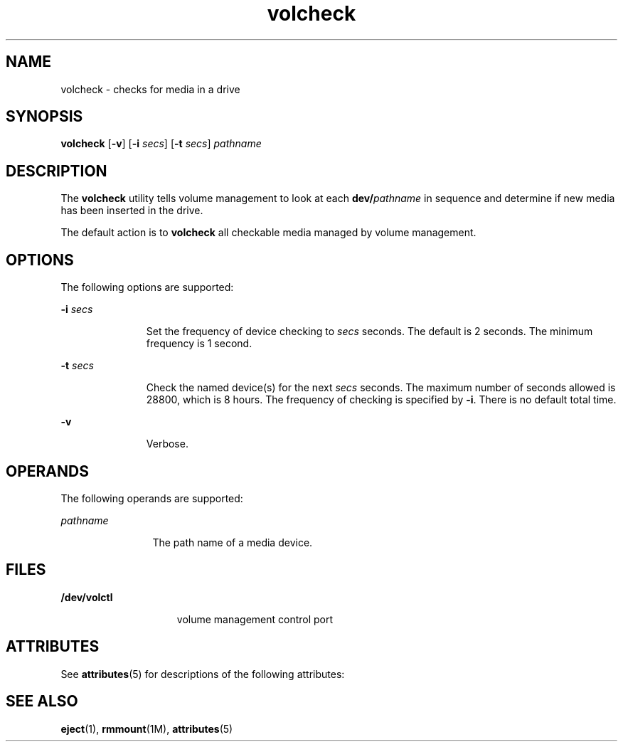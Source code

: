 '\" te
.\" Copyright (c) 1997, 2011, Oracle and/or its affiliates. All rights reserved.
.TH volcheck 1 "15 Aug 2011" "SunOS 5.11" "User Commands"
.SH NAME
volcheck \- checks for media in a drive
.SH SYNOPSIS
.LP
.nf
\fBvolcheck\fR [\fB-v\fR] [\fB-i\fR \fIsecs\fR] [\fB-t\fR \fIsecs\fR] \fIpathname\fR
.fi

.SH DESCRIPTION
.sp
.LP
The \fBvolcheck\fR utility tells volume management to look at each \fBdev/\fR\fIpathname\fR in sequence and determine if new media has been inserted in the drive.
.sp
.LP
The default action is to \fBvolcheck\fR all checkable media managed by volume management.
.SH OPTIONS
.sp
.LP
The following options are supported:
.sp
.ne 2
.mk
.na
\fB\fB-i\fR \fIsecs\fR\fR
.ad
.RS 11n
.rt  
Set the frequency of device checking to \fIsecs\fR seconds.  The default is 2 seconds.  The minimum frequency is 1 second.
.RE

.sp
.ne 2
.mk
.na
\fB\fB-t\fR \fIsecs\fR\fR
.ad
.RS 11n
.rt  
Check the named device(s) for the next \fIsecs\fR seconds.  The maximum number of seconds allowed is 28800, which is 8 hours. The frequency of checking is specified by \fB-i\fR. There is no default total time.
.RE

.sp
.ne 2
.mk
.na
\fB\fB-v\fR\fR
.ad
.RS 11n
.rt  
Verbose.
.RE

.SH OPERANDS
.sp
.LP
The following operands are supported:
.sp
.ne 2
.mk
.na
\fB\fIpathname\fR\fR
.ad
.RS 12n
.rt  
The path name of a media device.
.RE

.SH FILES
.sp
.ne 2
.mk
.na
\fB\fB/dev/volctl\fR\fR
.ad
.RS 15n
.rt  
volume management control port
.RE

.SH ATTRIBUTES
.sp
.LP
See \fBattributes\fR(5) for descriptions of the following attributes:
.sp

.sp
.TS
tab() box;
cw(2.75i) |cw(2.75i) 
lw(2.75i) |lw(2.75i) 
.
ATTRIBUTE TYPEATTRIBUTE VALUE
_
Availabilitysystem/storage/media-volume-manager
.TE

.SH SEE ALSO
.sp
.LP
\fBeject\fR(1), \fBrmmount\fR(1M), \fBattributes\fR(5)
